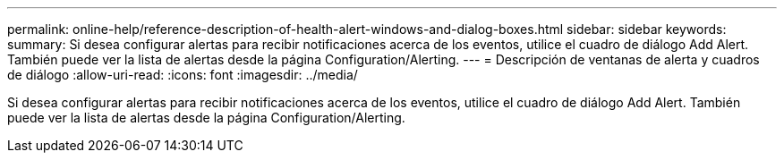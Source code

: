 ---
permalink: online-help/reference-description-of-health-alert-windows-and-dialog-boxes.html 
sidebar: sidebar 
keywords:  
summary: Si desea configurar alertas para recibir notificaciones acerca de los eventos, utilice el cuadro de diálogo Add Alert. También puede ver la lista de alertas desde la página Configuration/Alerting. 
---
= Descripción de ventanas de alerta y cuadros de diálogo
:allow-uri-read: 
:icons: font
:imagesdir: ../media/


[role="lead"]
Si desea configurar alertas para recibir notificaciones acerca de los eventos, utilice el cuadro de diálogo Add Alert. También puede ver la lista de alertas desde la página Configuration/Alerting.

